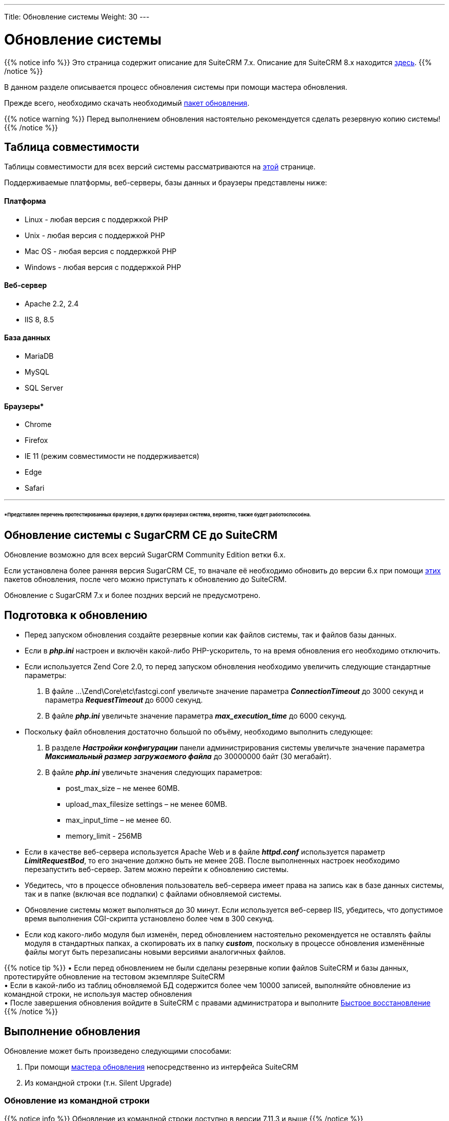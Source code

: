---
Title: Обновление системы
Weight: 30
---

:author: likhobory
:email: likhobory@mail.ru


:toc:
:toc-title: Оглавление
:toclevels: 1

:experimental:

:imagesdir: /images/ru/admin/Upgrading

ifdef::env-github[:imagesdir: ./../../../../master/static/images/ru/admin/Upgrading]

:btn: btn:

ifdef::env-github[:btn:]

= Обновление системы

{{% notice info %}}
Это страница содержит описание для SuiteCRM 7.x. Описание для SuiteCRM 8.x находится
link:../../../8.x/admin/installation-guide/upgrading[здесь].
{{% /notice %}}

В данном разделе описывается процесс обновления системы при помощи мастера обновления. 

Прежде всего, необходимо скачать необходимый https://suitecrm.com/upgrade-suitecrm[пакет обновления].
 
{{% notice warning %}}
Перед выполнением обновления настоятельно рекомендуется сделать резервную копию системы!
{{% /notice %}}

== Таблица совместимости 

Таблицы совместимости для всех версий системы рассматриваются на 
link:../../compatibility-matrix[этой] странице.

Поддерживаемые платформы, веб-серверы, базы данных и браузеры представлены ниже:

[discrete]
==== Платформа 

* Linux - любая версия с поддержкой PHP 
* Unix - любая версия с поддержкой PHP 
* Mac OS - любая версия с поддержкой PHP 	
* Windows - любая версия с поддержкой PHP 

[discrete]
==== Веб-сервер 

* Apache 	2.2, 2.4
* IIS 	8, 8.5 

[discrete]
==== База данных

* MariaDB 	
* MySQL 	
* SQL Server 	

[discrete]
==== Браузеры*

* Chrome 	
* Firefox 	
* IE 	11 (режим совместимости не поддерживается) 
* Edge	
* Safari 
	
''''
[discrete]
====== *Представлен перечень протестированных браузеров, в других браузерах система, вероятно, также  будет работоспособна.

== Обновление системы с SugarCRM CE до SuiteCRM

Обновление возможно для всех версий SugarCRM Community Edition ветки 6.х.

Если установлена более ранняя версия SugarCRM CE, то вначале её необходимо обновить до версии 6.х при помощи link:https://github.com/likhobory/SugarCE-Upgrade-4.5.1-to-6.5.20[этих^] пакетов обновления, после чего можно приступать к обновлению до SuiteCRM.

Обновление с SugarCRM 7.х и более поздних версий не предусмотрено.

== Подготовка к обновлению

*	Перед запуском обновления создайте резервные копии как файлов системы, так и файлов базы данных. 
*	Если в *_php.ini_* настроен и включён какой-либо PHP-ускоритель, то на время обновления его необходимо отключить. 
*	Если используется Zend Core 2.0, то перед запуском обновления необходимо увеличить следующие стандартные параметры: 
 .	В файле …\Zend\Core\etc\fastcgi.conf увеличьте значение параметра *_ConnectionTimeout_* до 3000 секунд и параметра *_RequestTimeout_* до 6000 секунд.
 .	В файле *_php.ini_* увеличьте значение параметра *_max_execution_time_* до 6000 секунд.
*	Поскольку файл обновления достаточно большой по объёму, необходимо выполнить следующее:

 .	В разделе *_Настройки конфигурации_* панели администрирования системы увеличьте значение параметра *_Максимальный размер загружаемого файла_* до 30000000 байт (30 мегабайт). 
 .	В файле *_php.ini_*  увеличьте значения следующих параметров: 
**	post_max_size – не менее 60MB.
**	upload_max_filesize settings – не менее 60MB.
**	max_input_time – не менее 60.
**	memory_limit - 256MB
*	Если в качестве веб-сервера используется Apache Web и в файле *_httpd.conf_* используется параметр *_LimitRequestBod_*, то его значение должно быть не менее 2GB. 
После выполненных настроек необходимо перезапустить веб-сервер. Затем можно перейти к обновлению системы.
*	Убедитесь, что в процессе обновления пользователь веб-сервера имеет права на запись как в базе данных системы, так и в папке (включая все подпапки) с файлами обновляемой системы.
*	Обновление системы может выполняться до 30 минут. Если используется веб-сервер IIS, убедитесь, что допустимое время выполнения CGI-скрипта установлено более чем в 300 секунд.  
*	Если код какого-либо модуля был изменён, перед обновлением настоятельно рекомендуется не оставлять файлы модуля в стандартных папках, а скопировать их в папку *_custom_*, поскольку в процессе обновления изменённые файлы могут быть перезаписаны новыми версиями аналогичных файлов. 

{{% notice tip %}}
&bull; Если перед обновлением не были сделаны резервные копии файлов SuiteCRM и базы данных, протестируйте обновление на тестовом экземпляре SuiteCRM +
&bull; Если в какой-либо из таблиц обновляемой БД содержится более чем 10000 записей, выполняйте обновление из командной строки, не используя мастер обновления +
&bull; После завершения обновления войдите в SuiteCRM с правами администратора и выполните link:../../administration-panel/system/#_восстановление[Быстрое восстановление]
{{% /notice %}}	

== Выполнение обновления

Обновление может быть произведено следующими способами:

 . При помощи link:../using-the-upgrade-wizard[мастера обновления^] непосредственно из интерфейса SuiteCRM
 . Из командной строки (т.н. Silent Upgrade)
 
=== Обновление из командной строки

{{% notice info %}}
Обновление из командной строки доступно в версии 7.11.3 и выше
{{% /notice %}}	
 
 . Скачайте необходимый link:https://suitecrm.com/upgrade-suitecrm[пакет обновления^] и поместите его в папку с установленной системой
 . Находясь в папке с установленной системой выполните команду 
 `./vendor/bin/robo upgrade:suite [upgradeZipFile] [logFile] [pathToSuiteCRMInstance] [adminUser]` , где
 
 * *upgradeZipFile* - скачанный пакет обновления
 * *logFile* - имя файла журнала
 * *pathToSuiteCRMInstance* - путь к установленному экземпляру SuiteCRM
 * *adminUser*  - логин пользователя с административными правами
 
Пример:

[source,shell] 
 ./vendor/bin/robo upgrade:suite SuiteCRM-Upgrade-7.11.x-to-7.11.4.zip upgradeLog.log . admin
 
 